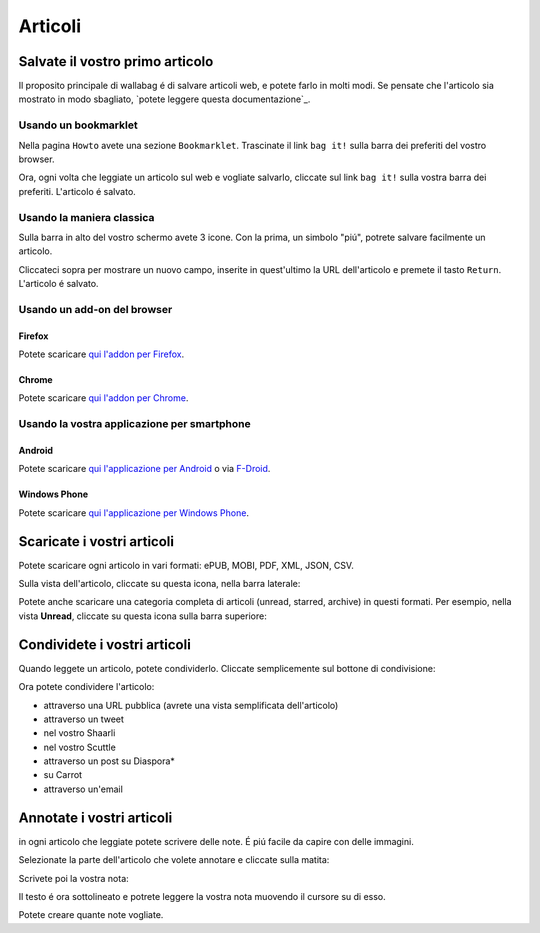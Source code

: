 
Articoli
========

Salvate il vostro primo articolo
--------------------------------

Il proposito principale di wallabag é di salvare articoli web, e potete farlo in molti modi. Se pensate che l'articolo sia mostrato in modo sbagliato, `potete leggere questa documentazione`_.

Usando un bookmarklet
^^^^^^^^^^^^^^^^^^^^^

Nella pagina ``Howto`` avete una sezione ``Bookmarklet``. Trascinate il link ``bag it!`` sulla barra dei preferiti del vostro browser.


Ora, ogni volta che leggiate un articolo sul web e vogliate salvarlo, cliccate sul link ``bag it!`` sulla vostra barra dei preferiti. L'articolo é salvato.

Usando la maniera classica
^^^^^^^^^^^^^^^^^^^^^^^^^^

Sulla barra in alto del vostro schermo avete 3 icone. Con la prima, un simbolo "piú", potrete salvare facilmente un articolo.

.. image:: ../../img/user/topbar.png
   :alt: Top bar
   :align: center

Cliccateci sopra per mostrare un nuovo campo, inserite in quest'ultimo la URL dell'articolo e premete il tasto ``Return``. L'articolo é salvato.

Usando un add-on del browser
^^^^^^^^^^^^^^^^^^^^^^^^^^^^

Firefox
"""""""

Potete scaricare `qui l'addon per Firefox <https://addons.mozilla.org/firefox/addon/wallabagger/>`_.

Chrome
""""""

Potete scaricare `qui l'addon per Chrome <https://chrome.google.com/webstore/detail/wallabagger/gbmgphmejlcoihgedabhgjdkcahacjlj?hl=fr>`_.

Usando la vostra applicazione per smartphone
^^^^^^^^^^^^^^^^^^^^^^^^^^^^^^^^^^^^^^^^^^^^

Android
"""""""

Potete scaricare `qui l'applicazione per Android <https://play.google.com/store/apps/details?id=fr.gaulupeau.apps.InThePoche>`_ o via `F-Droid <https://f-droid.org/repository/browse/?fdid=fr.gaulupeau.apps.InThePoche>`_.

Windows Phone
"""""""""""""

Potete scaricare `qui l'applicazione per Windows Phone <https://www.microsoft.com/store/apps/9nblggh5x3p6>`_.

Scaricate i vostri articoli
---------------------------

Potete scaricare ogni articolo in vari formati: ePUB, MOBI, PDF, XML, JSON, CSV.

Sulla vista dell'articolo, cliccate su questa icona, nella barra laterale:

.. image:: ../../img/user/download_article.png
   :alt: download article
   :align: center

Potete anche scaricare una categoria completa di articoli (unread, starred, archive) in questi formati. Per esempio, nella vista **Unread**, cliccate su questa icona sulla barra superiore:

.. image:: ../../img/user/download_articles.png
   :alt: download articles
   :align: center

Condividete i vostri articoli
-----------------------------

Quando leggete un articolo, potete condividerlo. Cliccate semplicemente sul bottone di condivisione:

.. image:: ../../img/user/share.png
   :alt: share article
   :align: center

Ora potete condividere l'articolo:

- attraverso una URL pubblica (avrete una vista semplificata dell'articolo)
- attraverso un tweet
- nel vostro Shaarli
- nel vostro Scuttle
- attraverso un post su Diaspora*
- su Carrot
- attraverso un'email

Annotate i vostri articoli
--------------------------

in ogni articolo che leggiate potete scrivere delle note. É piú facile da capire con delle immagini.

Selezionate la parte dell'articolo che volete annotare e cliccate sulla matita:

.. image:: ../../img/user/annotations_1.png
   :alt: Select your text
   :align: center

Scrivete poi la vostra nota:

.. image:: ../../img/user/annotations_2.png
   :alt: Write your annotation
   :align: center

Il testo é ora sottolineato e potrete leggere la vostra nota muovendo il cursore su di esso.

.. image:: ../../img/user/annotations_3.png
   :alt: Read your annotation
   :align: center

Potete creare quante note vogliate.


